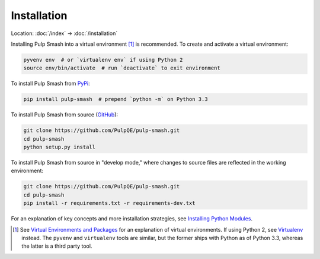 Installation
============

Location: :doc:`/index` → :doc:`/installation`

Installing Pulp Smash into a virtual environment [1]_ is recommended. To create
and activate a virtual environment:

.. code-block:: sh

    pyvenv env  # or `virtualenv env` if using Python 2
    source env/bin/activate  # run `deactivate` to exit environment

To install Pulp Smash from `PyPi`_:

.. code-block:: sh

    pip install pulp-smash  # prepend `python -m` on Python 3.3

To install Pulp Smash from source (`GitHub`_):

.. code-block:: sh

    git clone https://github.com/PulpQE/pulp-smash.git
    cd pulp-smash
    python setup.py install

To install Pulp Smash from source in "develop mode," where changes to source
files are reflected in the working environment:

.. code-block:: sh

    git clone https://github.com/PulpQE/pulp-smash.git
    cd pulp-smash
    pip install -r requirements.txt -r requirements-dev.txt

For an explanation of key concepts and more installation strategies, see
`Installing Python Modules`_.

.. [1] See `Virtual Environments and Packages`_ for an explanation of virtual
    environments. If using Python 2, see `Virtualenv`_ instead. The ``pyvenv``
    and ``virtualenv`` tools are similar, but the former ships with Python as of
    Python 3.3, whereas the latter is a third party tool.

.. _GitHub: https://github.com/PulpQE/pulp-smash
.. _Installing Python Modules: https://docs.python.org/3/installing/
.. _PyPi: https://pypi.python.org/pypi/pulp-smash
.. _Virtual Environments and Packages: https://docs.python.org/3/tutorial/venv.html
.. _Virtualenv: http://virtualenv.readthedocs.org/en/latest/

